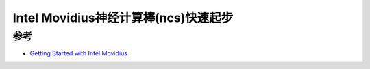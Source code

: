 .. _ncs_quickstart:

=======================================
Intel Movidius神经计算棒(ncs)快速起步
=======================================

参考
========

- `Getting Started with Intel Movidius <https://towardsdatascience.com/getting-started-with-intel-movidius-d8ba13e7d3ae>`_
